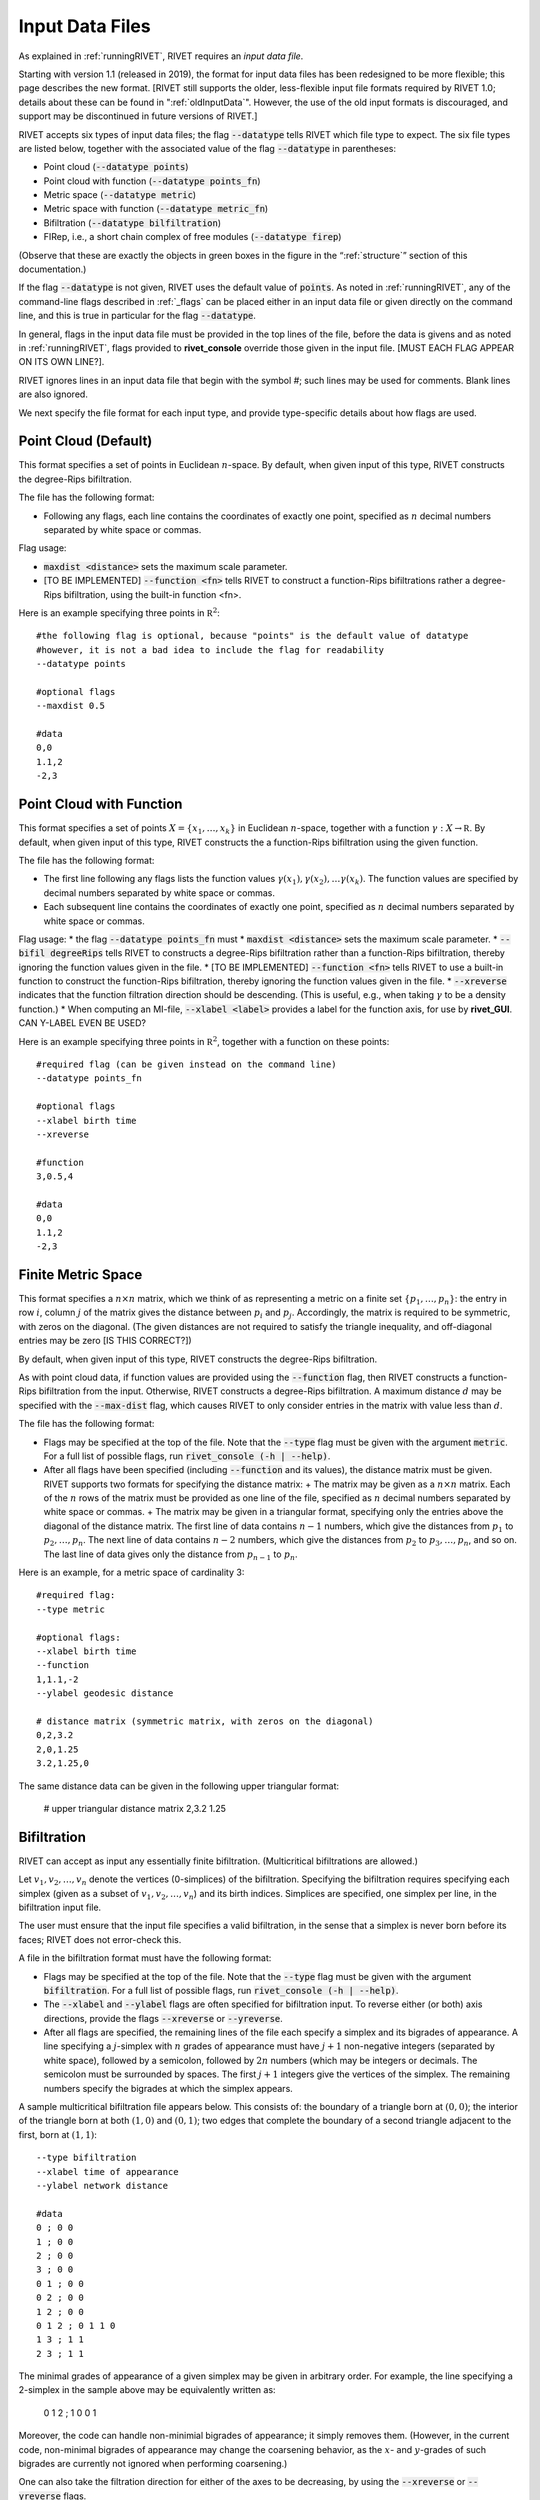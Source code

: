 .. _inputData:

Input Data Files
================
As explained in :ref:`runningRIVET`, RIVET requires an *input data file*.  

Starting with version 1.1 (released in 2019), the format for input data files has been redesigned to be more flexible; this page describes the new format.  [RIVET still supports the older, less-flexible input file formats required by RIVET 1.0; details about these can be found in ":ref:`oldInputData`".  However, the use of the old input formats is discouraged, and support may be discontinued in future versions of RIVET.]

RIVET accepts six types of input data files; the flag :code:`--datatype` tells RIVET which file type to expect.  The six file types are listed below, together with the associated value of the flag :code:`--datatype` in parentheses:

* Point cloud (:code:`--datatype points`)
* Point cloud with function (:code:`--datatype points_fn`)
* Metric space (:code:`--datatype metric`)
* Metric space with function (:code:`--datatype metric_fn`)
* Bifiltration (:code:`--datatype bilfiltration`)
* FIRep, i.e., a short chain complex of free modules (:code:`--datatype firep`)

(Observe that these are exactly the objects in green boxes in the figure in the “:ref:`structure`” section of this documentation.)

If the flag :code:`--datatype` is not given, RIVET uses the default value of :code:`points`.  As noted in :ref:`runningRIVET`, any of the command-line flags described in :ref:`_flags` can be placed either in an input data file or given directly on the command line, and this is true in particular for the flag :code:`--datatype`.

In general, flags in the input data file must be provided in the top lines of the file, before the data is givens and as noted in :ref:`runningRIVET`, flags provided to **rivet_console** override those given in the input file.  [MUST EACH FLAG APPEAR ON ITS OWN LINE?].  

RIVET ignores lines in an input data file that begin with the symbol `#`; such lines may be used for comments.  Blank lines are also ignored.

We next specify the file format for each input type, and provide type-specific details about how flags are used.

Point Cloud (Default)
---------------------------
This format specifies a set of points in Euclidean :math:`n`-space.  By default, when given input of this type, RIVET constructs the degree-Rips bifiltration.  

The file has the following format:
 
* Following any flags, each line contains the coordinates of exactly one point, specified as :math:`n` decimal numbers separated by white space or commas.

Flag usage:

* :code:`maxdist <distance>` sets the maximum scale parameter.
* [TO BE IMPLEMENTED] :code:`--function <fn>` tells RIVET to construct a function-Rips bifiltrations rather a degree-Rips bifiltration, using the built-in function <fn>.  

Here is an example specifying three points in :math:`\mathbb R^2`::
	
	#the following flag is optional, because "points" is the default value of datatype
	#however, it is not a bad idea to include the flag for readability
	--datatype points

        #optional flags
	--maxdist 0.5

	#data
	0,0
	1.1,2
	-2,3

.. 
        COMMENTED MATERIAL, TO BE DELETED
	Axis label defaults for MI File computation:
	* The default label for the :math:`y`-axis is **distance**.
	* [To be implemented] If the flag :code:`--function <fn>` is not used, the default label for the :math:`x`-axis is **degree**.  Use of :code:`--function <fn>` changes the default label for 		the :math:`x`-axis as described in :ref:`_flags`

Point Cloud with Function
---------------------------

This format specifies a set of points :math:`X=\{x_1,\ldots,x_k\}` in Euclidean :math:`n`-space, together with a function :math:`\gamma:X\to \mathbb R`.  By default, when given input of this type, RIVET constructs the a function-Rips bifiltration using the given function.  

The file has the following format:

* The first line following any flags lists the function values :math:`\gamma(x_1),\gamma(x_2),\ldots \gamma(x_k)`.  The function values are specified by decimal numbers separated by white space or commas.
* Each subsequent line contains the coordinates of exactly one point, specified as :math:`n` decimal numbers separated by white space or commas.

Flag usage:
* the flag :code:`--datatype points_fn` must 
* :code:`maxdist <distance>` sets the maximum scale parameter.
* :code:`--bifil degreeRips` tells RIVET to constructs a degree-Rips bifiltration rather than a function-Rips bifiltration, thereby ignoring the function values given in the file.  
* [TO BE IMPLEMENTED] :code:`--function <fn>` tells RIVET to use a built-in function to construct the function-Rips bifiltration, thereby ignoring the function values given in the file.    
* :code:`--xreverse` indicates that the function filtration direction should be descending. (This is useful, e.g.,  when taking :math:`\gamma` to be a density function.)
* When computing an MI-file, :code:`--xlabel <label>` provides a label for the function axis, for use by **rivet_GUI**.  CAN Y-LABEL EVEN BE USED?

Here is an example specifying three points in :math:`\mathbb R^2`, together with a function on these points::

	#required flag (can be given instead on the command line)
	--datatype points_fn

        #optional flags
	--xlabel birth time
	--xreverse 

        #function
        3,0.5,4

	#data
	0,0
	1.1,2
	-2,3


Finite Metric Space
---------------------------------

This format specifies a :math:`n\times n` matrix, which we think of as representing a metric on a finite set :math:`\{p_1, \ldots, p_n\}`: the entry in row :math:`i`, column :math:`j` of the matrix gives the distance between :math:`p_i` and :math:`p_j`.  Accordingly, the matrix is required to be symmetric, with zeros on the diagonal.  (The given distances are not required to satisfy the triangle inequality, and off-diagonal entries may be zero [IS THIS CORRECT?])

By default, when given input of this type, RIVET constructs the degree-Rips bifiltration.  



As with point cloud data, if function values are provided using the :code:`--function` flag, then RIVET constructs a function-Rips bifiltration from the input. Otherwise, RIVET constructs a degree-Rips bifiltration.
A maximum distance :math:`d` may be specified with the :code:`--max-dist` flag, which causes RIVET to only consider entries in the matrix with value less than :math:`d`.

The file has the following format:

* Flags may be specified at the top of the file. Note that the :code:`--type` flag must be given with the argument :code:`metric`. For a full list of possible flags, run :code:`rivet_console (-h | --help)`. 
* After all flags have been specified (including :code:`--function` and its values), the distance matrix  must be given. RIVET supports two formats for specifying the distance matrix:
  + The matrix may be given as a :math:`n \times n` matrix. Each of the :math:`n` rows of the matrix must be provided as one line of the file, specified as :math:`n` decimal numbers separated by white space or commas.
  + The matrix may be given in a triangular format, specifying only the entries above the diagonal of the distance matrix. The first line of data contains :math:`n-1` numbers, which give the distances from :math:`p_1` to :math:`p_2, \ldots, p_n`. The next line of data contains :math:`n-2` numbers, which give the distances from :math:`p_2` to :math:`p_3, \ldots, p_n`, and so on. The last line of data gives only the distance from :math:`p_{n-1}` to :math:`p_n`.

Here is an example, for a metric space of cardinality 3::

	#required flag:
	--type metric

        #optional flags:
	--xlabel birth time
	--function
	1,1.1,-2
	--ylabel geodesic distance

	# distance matrix (symmetric matrix, with zeros on the diagonal)
	0,2,3.2
	2,0,1.25
	3.2,1.25,0

The same distance data can be given in the following upper triangular format:

	# upper triangular distance matrix
	2,3.2
	1.25


Bifiltration
------------

RIVET can accept as input any essentially finite bifiltration.  (Multicritical bifiltrations are allowed.)

Let :math:`v_1, v_2, \ldots, v_n` denote the vertices (0-simplices) of the bifiltration. 
Specifying the bifiltration requires specifying each simplex (given as a subset of :math:`v_1, v_2, \ldots, v_n`) and its birth indices. 
Simplices are specified, one simplex per line, in the bifiltration input file.

The user must ensure that the input file specifies a valid bifiltration, in the sense that a simplex is never born before its faces; RIVET does not error-check this.

A file in the bifiltration format must have the following format:

* Flags may be specified at the top of the file. Note that the :code:`--type` flag must be given with the argument :code:`bifiltration`. For a full list of possible flags, run :code:`rivet_console (-h | --help)`. 
* The :code:`--xlabel` and :code:`--ylabel` flags are often specified for bifiltration input. To reverse either (or both) axis directions, provide the flags :code:`--xreverse` or :code:`--yreverse`.
* After all flags are specified, the remaining lines of the file each specify a simplex and its bigrades of appearance.  A line specifying a :math:`j`-simplex with :math:`n` grades of appearance must have :math:`j+1` non-negative integers (separated by white space), followed by a semicolon, followed by :math:`2n` numbers (which may be integers or decimals.  The semicolon must be surrounded by spaces.  The first :math:`j+1` integers give the vertices of the simplex. The remaining numbers specify the bigrades at which the simplex appears.

A sample multicritical bifiltration file appears below. This consists of: the boundary of a triangle born at :math:`(0,0)`; the interior of the triangle born at both :math:`(1,0)` and :math:`(0,1)`; two edges that complete the boundary of a second triangle adjacent to the first, born at :math:`(1,1)`::

	--type bifiltration
	--xlabel time of appearance
	--ylabel network distance

	#data
	0 ; 0 0
	1 ; 0 0
	2 ; 0 0
	3 ; 0 0
	0 1 ; 0 0
	0 2 ; 0 0
	1 2 ; 0 0
	0 1 2 ; 0 1 1 0
	1 3 ; 1 1
	2 3 ; 1 1

The minimal grades of appearance of a given simplex may be given in arbitrary order.  For example, the line specifying a 2-simplex in the sample above may be equivalently written as:

	0 1 2 ; 1 0 0 1

Moreover, the code can handle non-minimial bigrades of appearance; it simply removes them.  (However, in the current code, non-minimal bigrades of appearance may change the coarsening behavior, as the :math:`x`- and :math:`y`-grades of such bigrades are currently not ignored when performing coarsening.)

One can also take the filtration direction for either of the axes to be decreasing, by using the :code:`--xreverse` or :code:`--yreverse` flags.

.. _firep:


FIRep (Algebraic Input) 
-----------------------

An FIRep 

.. math::
   :nowrap:

   \[ C_2 \xrightarrow{f} C_1 \xrightarrow{g} C_0. \]

is specified as follows:

* Flags may be specified at the top of the file. Note that the :code:`--type` flag must be given with the argument :code:`firep`. For a full list of possible flags, run :code:`rivet_console (-h | --help)`. 
* The :code:`--xlabel` and :code:`--ylabel` flags are often specified for bifiltration input. To reverse either (or both) axis directions, provide the flags :code:`--xreverse` or :code:`--yreverse`.
* After all flags are specified, the remaining lines of the file give the FIRep data. The first line of this data must be of the form ``t s r``, where ``t``, ``s``, and ``r`` are, repsectively, the number of generators in bases for :math:`C_2`, :math:`C_1`, and :math:`C_0`.
* Each of the next ``t`` lines specifies the bigrade of appearance of a basis element for :math:`C_2`, together with the corresponding column of the matrix representing :math:`f`: the format for such a line is: ``x y ; b1 b2 b3``, where the ``bi`` are the row indices of nonzero column entries.  (Recall that we work with :math:`\mathbb{Z}/2\mathbb{Z}` coefficients.) 
* Each of the next ``s`` lines specifies the bigrade of appearance of a basis element for :math:`C_1`, together with the corresponding column of the matrix representing :math:`g`.
   
An example FIRep input is shown below::

	--type firep
	--xlabel parameter 1
	--ylabel parameter 2

	# data
	2 3 3 
	1 0 ; 0 1 2
	0 1 ; 0 1 2  
	0 0 ; 1 2
	0 0 ; 0 2
	0 0 ; 0 1

This example has a natural geometric interpretation.  
The boundary of a triangle is born at :math:`(0,0)`, and the triangle is filled in at both :math:`(1,0)` and :math:`(0,1)`. 
The input gives the portion of the resulting chain complex required to compute the 1st persistent homology module. 


